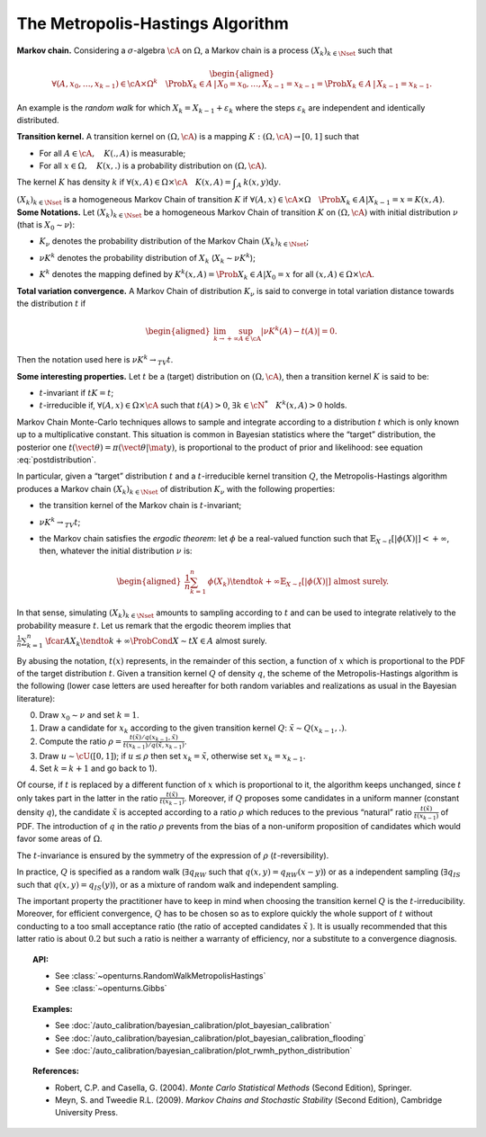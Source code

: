 .. _metropolis_hastings:

The Metropolis-Hastings Algorithm
---------------------------------

**Markov chain.** Considering a :math:`\sigma`-algebra :math:`\cA` on
:math:`\Omega`, a Markov chain is a process
:math:`{(X_k)}_{k\in\Nset}` such that

.. math::

   \begin{aligned}
       \forall{}(A,x_0,\ldots,x_{k-1})\in\cA\times\Omega^k
       \quad \Prob{X_k\in A \,|\, X_0=x_0, \ldots, X_{k-1}=x_{k-1}}
       = \Prob{X_k\in A \,|\, X_{k-1}=x_{k-1}}.
   \end{aligned}

An example is the *random walk* for which
:math:`X_k = X_{k-1} + \varepsilon_k` where the steps
:math:`\varepsilon_k` are independent and identically distributed.

| **Transition kernel.** A transition kernel on :math:`(\Omega, \cA)` is
  a mapping :math:`K: (\Omega, \cA) \rightarrow [0, 1]` such that

-  For all :math:`A\in\cA, \quad K(., A)` is measurable;

-  For all :math:`x\in\Omega, \quad K(x, .)` is a probability distribution on :math:`(\Omega, \cA)`.

The kernel :math:`K` has density :math:`k` if
:math:`\forall(x,A)\in\Omega\times\cA \quad K(x, A) = \displaystyle\int_A \: k(x, y) \mbox{d}y`.

| :math:`{(X_k)}_{k\in\Nset}` is a homogeneous Markov Chain of
  transition :math:`K` if
  :math:`\forall(A,x)\in\cA\times\Omega \quad \Prob{X_k\in{}A | X_{k-1}=x} = K(x, A)`.
| **Some Notations.** Let :math:`{(X_k)}_{k\in\Nset}` be a homogeneous
  Markov Chain of transition :math:`K` on :math:`(\Omega, \cA)` with
  initial distribution :math:`\nu` (that is :math:`X_0 \sim \nu`):

-  :math:`K_\nu` denotes the probability distribution of the Markov
   Chain :math:`{(X_k)}_{k\in\Nset}`;

-  :math:`\nu{}K^k` denotes the probability distribution of :math:`X_k`
   (:math:`X_k \sim \nu{}K^k`);

-  | :math:`K^k` denotes the mapping defined by
     :math:`K^k(x,A) = \Prob{X_k\in{}A|X_0=x}` for all
     :math:`(x,A)\in\Omega\times\cA`.

| **Total variation convergence.** A Markov Chain of distribution
  :math:`K_\nu` is said to converge in total variation distance towards
  the distribution :math:`t` if

  .. math::

     \begin{aligned}
         \lim_{k\to+\infty} \sup_{A\in\cA} \left|
         \nu{}K^k(A) - t(A)
         \right| = 0.
       \end{aligned}

Then the notation used here is :math:`\nu{}K^k \rightarrow_{TV} t`.

| **Some interesting properties.** Let :math:`t` be a (target)
  distribution on :math:`(\Omega, \cA)`, then a transition kernel
  :math:`K` is said to be:

-  :math:`t`-invariant if :math:`t{}K = t`;

-  :math:`t`-irreducible if, :math:`\forall(A,x)\in\Omega\times\cA` such
   that :math:`t(A)>0`, :math:`\exists{}k\in\cN^* \quad {}K^k(x, A) > 0`
   holds.

Markov Chain Monte-Carlo techniques allows to sample and integrate
according to a distribution :math:`t` which is only known up to a
multiplicative constant. This situation is common in Bayesian statistics
where the “target” distribution, the posterior one
:math:`t(\vect{\theta})=\pi(\vect{\theta} | \mat{y})`, is proportional
to the product of prior and likelihood: see equation :eq:`postdistribution`.

In particular, given a “target” distribution :math:`t` and a
:math:`t`-irreducible kernel transition :math:`Q`, the
Metropolis-Hastings algorithm produces a Markov chain
:math:`{(X_k)}_{k\in\Nset}` of distribution :math:`K_\nu` with the
following properties:

-  the transition kernel of the Markov chain is :math:`t`-invariant;

-  :math:`\nu{}K^k \rightarrow_{TV} t`;

-  the Markov chain satisfies the *ergodic theorem*: let :math:`\phi` be
   a real-valued function such that
   :math:`\mathbb{E}_{X\sim{}t}\left[ |\phi(X)| \right] <+\infty`, then, whatever the
   initial distribution :math:`\nu` is:

   .. math::

      \begin{aligned}
            \displaystyle\frac{1}{n} \sum_{k=1}^n \: \phi(X_k) \tendto{k}{+\infty} \mathbb{E}_{X\sim{}t}\left[ |\phi(X)| \right]
            \mbox{ almost surely}.
          \end{aligned}

In that sense, simulating :math:`{(X_k)}_{k\in\Nset}` amounts to
sampling according to :math:`t` and can be used to integrate relatively
to the probability measure :math:`t`. Let us remark that the ergodic
theorem implies that
:math:`\displaystyle\frac{1}{n} \sum_{k=1}^n \: \fcar{A}{X_k} \tendto{k}{+\infty} \ProbCond{X\sim{}t}{X\in{}A}` almost surely.

By abusing the notation, :math:`t(x)` represents, in the remainder of
this section, a function of :math:`x` which is proportional to the PDF
of the target distribution :math:`t`. Given a transition kernel
:math:`Q` of density :math:`q`, the scheme of the Metropolis-Hastings
algorithm is the following (lower case letters are used hereafter for
both random variables and realizations as usual in the Bayesian
literature):

0)
    Draw :math:`x_0 \sim \nu` and set :math:`k = 1`.

1)
    Draw a candidate for :math:`x_k` according to the given transition
    kernel :math:`Q`: :math:`\tilde{x} \sim Q(x_{k-1}, .)`.

2)
    Compute the ratio
    :math:`\rho = \displaystyle\frac{t(\tilde{x})/q(x_{k-1},\tilde{x})} {t(x_{k-1})/q(\tilde{x},x_{k-1})}`.

3)
    Draw :math:`u \sim \cU([0, 1])`; if :math:`u \leq \rho` then set
    :math:`x_k = \tilde{x}`, otherwise set :math:`x_k = x_{k-1}`.

4)
    Set :math:`k=k+1` and go back to 1).

Of course, if :math:`t` is replaced by a different function of :math:`x`
which is proportional to it, the algorithm keeps unchanged, since
:math:`t` only takes part in the latter in the ratio
:math:`\frac{t(\tilde{x})}{t(x_{k-1})}`. Moreover, if :math:`Q` proposes
some candidates in a uniform manner (constant density :math:`q`), the
candidate :math:`\tilde{x}` is accepted according to a ratio
:math:`\rho` which reduces to the previous “natural” ratio
:math:`\frac{t(\tilde{x})}{t(x_{k-1})}` of PDF. The introduction of
:math:`q` in the ratio :math:`\rho` prevents from the bias of a
non-uniform proposition of candidates which would favor some areas of
:math:`\Omega`.

The :math:`t`-invariance is ensured by the symmetry of the expression of
:math:`\rho` (:math:`t`-reversibility).

In practice, :math:`Q` is specified as a random walk
(:math:`\exists{}q_{RW}` such that :math:`q(x,y)=q_{RW}(x-y)`) or as a
independent sampling (:math:`\exists{}q_{IS}` such that
:math:`q(x,y)=q_{IS}(y)`), or as a mixture of random walk and
independent sampling.

| The important property the practitioner have to keep in mind when
  choosing the transition kernel :math:`Q` is the
  :math:`t`-irreducibility. Moreover, for efficient convergence,
  :math:`Q` has to be chosen so as to explore quickly the whole support
  of :math:`t` without conducting to a too small acceptance ratio (the
  ratio of accepted candidates :math:`\tilde{x}` ). It is usually
  recommended that this latter ratio is about :math:`0.2` but such a
  ratio is neither a warranty of efficiency, nor a substitute to a
  convergence diagnosis.

.. topic:: API:

    - See :class:`~openturns.RandomWalkMetropolisHastings`
    - See :class:`~openturns.Gibbs`

.. topic:: Examples:

    - See :doc:`/auto_calibration/bayesian_calibration/plot_bayesian_calibration`
    - See :doc:`/auto_calibration/bayesian_calibration/plot_bayesian_calibration_flooding`
    - See :doc:`/auto_calibration/bayesian_calibration/plot_rwmh_python_distribution`

.. topic:: References:

    - Robert, C.P. and Casella, G. (2004). *Monte Carlo Statistical Methods* (Second Edition), Springer.
    - Meyn, S. and Tweedie R.L. (2009). *Markov Chains and Stochastic Stability* (Second Edition), Cambridge University Press.
